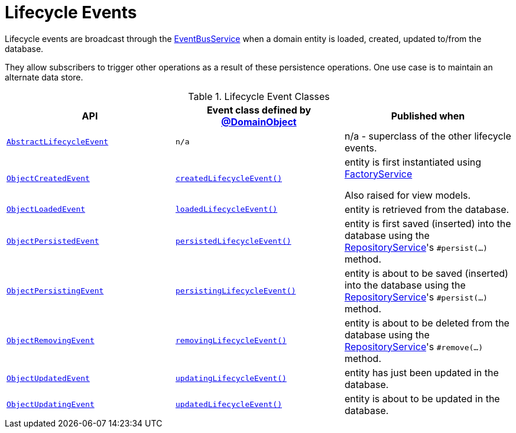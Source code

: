 [#lifecycle-events]
= Lifecycle Events

:Notice: Licensed to the Apache Software Foundation (ASF) under one or more contributor license agreements. See the NOTICE file distributed with this work for additional information regarding copyright ownership. The ASF licenses this file to you under the Apache License, Version 2.0 (the "License"); you may not use this file except in compliance with the License. You may obtain a copy of the License at. http://www.apache.org/licenses/LICENSE-2.0 . Unless required by applicable law or agreed to in writing, software distributed under the License is distributed on an "AS IS" BASIS, WITHOUT WARRANTIES OR  CONDITIONS OF ANY KIND, either express or implied. See the License for the specific language governing permissions and limitations under the License.
:page-partial:


Lifecycle events are broadcast through the xref:refguide:applib:index/services/eventbus/EventBusService.adoc[EventBusService] when a domain entity is loaded, created, updated to/from the database.

They allow subscribers to trigger other operations as a result of these persistence operations.
One use case is to maintain an alternate data store.


.Lifecycle Event Classes
[cols="2m,2m,2a", options="header"]
|===

|API
|Event class defined by xref:refguide:applib:index/annotation/DomainObject.adoc[@DomainObject]
|Published when


|xref:refguide:applib:index/events/lifecycle/AbstractLifecycleEvent.adoc[AbstractLifecycleEvent]
|n/a
|n/a - superclass of the other lifecycle events.


|xref:refguide:applib:index/events/lifecycle/ObjectCreatedEvent.adoc[ObjectCreatedEvent]
|xref:refguide:applib:index/annotation/DomainObject.adoc#createdLifecycleEvent[createdLifecycleEvent()]
|entity is first instantiated using  xref:refguide:applib:index/services/factory/FactoryService.adoc[FactoryService] +

Also raised for view models.


|xref:refguide:applib:index/events/lifecycle/ObjectLoadedEvent.adoc[ObjectLoadedEvent]
|xref:refguide:applib:index/annotation/DomainObject.adoc#loadedLifecycleEvent[loadedLifecycleEvent()]
|entity is retrieved from the database.


|xref:refguide:applib:index/events/lifecycle/ObjectPersistedEvent.adoc[ObjectPersistedEvent]
|xref:refguide:applib:index/annotation/DomainObject.adoc#persistedLifecycleEvent[persistedLifecycleEvent()]
|entity is first saved (inserted) into the database using the xref:refguide:applib:index/services/repository/RepositoryService.adoc[RepositoryService]'s
`#persist(...)` method.


|xref:refguide:applib:index/events/lifecycle/ObjectPersistingEvent.adoc[ObjectPersistingEvent]
|xref:refguide:applib:index/annotation/DomainObject.adoc#persistingLifecycleEvent[persistingLifecycleEvent()]
|entity is about to be saved (inserted) into the database using the xref:refguide:applib:index/services/repository/RepositoryService.adoc[RepositoryService]'s
`#persist(...)` method.


|xref:refguide:applib:index/events/lifecycle/ObjectRemovingEvent.adoc[ObjectRemovingEvent]
|xref:refguide:applib:index/annotation/DomainObject.adoc#removingLifecycleEvent[removingLifecycleEvent()]
|entity is about to be deleted from the database using the xref:refguide:applib:index/services/repository/RepositoryService.adoc[RepositoryService]'s
`#remove(...)` method.


|xref:refguide:applib:index/events/lifecycle/ObjectUpdatedEvent.adoc[ObjectUpdatedEvent]
|xref:refguide:applib:index/annotation/DomainObject.adoc#updatingLifecycleEvent[updatingLifecycleEvent()]
|entity has just been updated in the database.


|xref:refguide:applib:index/events/lifecycle/ObjectUpdatingEvent.adoc[ObjectUpdatingEvent]
|xref:refguide:applib:index/annotation/DomainObject.adoc#updatedLifecycleEvent[updatedLifecycleEvent()]
|entity is about to be updated in the database.


|===



